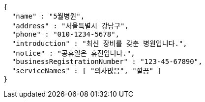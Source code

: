 [source,json,options="nowrap"]
----
{
  "name" : "5월병원",
  "address" : "서울특별시 강남구",
  "phone" : "010-1234-5678",
  "introduction" : "최신 장비를 갖춘 병원입니다.",
  "notice" : "공휴일은 휴진입니다.",
  "businessRegistrationNumber" : "123-45-67890",
  "serviceNames" : [ "의사많음", "깔끔" ]
}
----